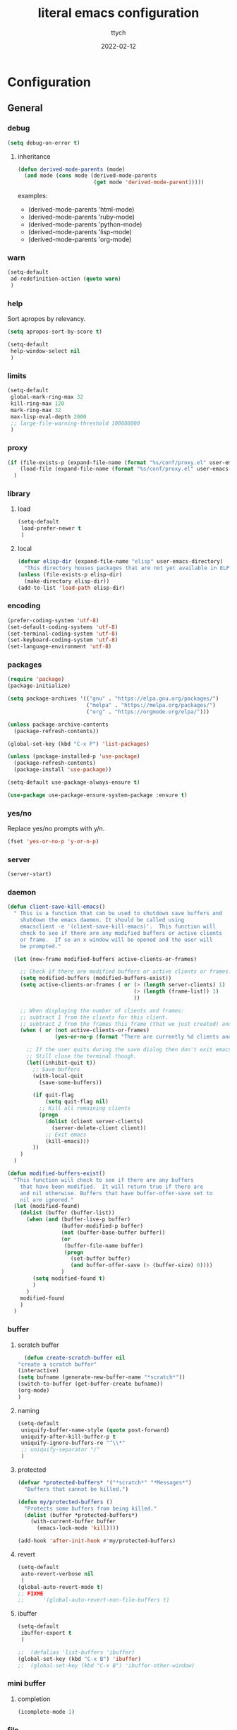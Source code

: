 #+TITLE: literal emacs configuration
#+AUTHOR: ttych
#+DATE: 2022-02-12
#+STARTUP: content

* Configuration
** General
*** debug
   #+begin_src emacs-lisp :tangle no
     (setq debug-on-error t)
   #+end_src
**** inheritance
    #+begin_src emacs-lisp :tangle no
      (defun derived-mode-parents (mode)
        (and mode (cons mode (derived-mode-parents
                              (get mode 'derived-mode-parent)))))
    #+end_src

    examples:
    - (derived-mode-parents 'html-mode)
    - (derived-mode-parents 'ruby-mode)
    - (derived-mode-parents 'python-mode)
    - (derived-mode-parents 'lisp-mode)
    - (derived-mode-parents 'org-mode)
*** warn
   #+BEGIN_SRC emacs-lisp :tangle yes
     (setq-default
      ad-redefinition-action (quote warn)
      )
   #+END_SRC
*** help
    Sort apropos by relevancy.
    #+BEGIN_SRC emacs-lisp :tangle no
      (setq apropos-sort-by-score t)
    #+END_SRC

   #+begin_SRC emacs-lisp :tangle no
     (setq-default
      help-window-select nil
      )
   #+END_SRC
*** limits
    #+BEGIN_SRC emacs-lisp :tangle yes
      (setq-default
       global-mark-ring-max 32
       kill-ring-max 120
       mark-ring-max 32
       max-lisp-eval-depth 2000
       ;; large-file-warning-threshold 100000000
       )
    #+END_SRC
*** proxy
   #+begin_src emacs-lisp :tangle yes
     (if (file-exists-p (expand-file-name (format "%s/conf/proxy.el" user-emacs-directory)))
         (load-file (expand-file-name (format "%s/conf/proxy.el" user-emacs-directory)))
       )
   #+end_src
*** library
**** load
   #+begin_src emacs-lisp :tangle yes
     (setq-default
      load-prefer-newer t
      )
   #+end_src
**** local
   #+BEGIN_SRC emacs-lisp :tangle yes
     (defvar elisp-dir (expand-file-name "elisp" user-emacs-directory)
       "This directory houses packages that are not yet available in ELPA (or MELPA).")
     (unless (file-exists-p elisp-dir)
       (make-directory elisp-dir))
     (add-to-list 'load-path elisp-dir)
   #+END_SRC
*** encoding
   #+begin_src emacs-lisp :tangle no
     (prefer-coding-system 'utf-8)
     (set-default-coding-systems 'utf-8)
     (set-terminal-coding-system 'utf-8)
     (set-keyboard-coding-system 'utf-8)
     (set-language-environment 'utf-8)
   #+end_src
*** packages
   #+BEGIN_SRC emacs-lisp :tangle yes
     (require 'package)
     (package-initialize)

     (setq package-archives '(("gnu" . "https://elpa.gnu.org/packages/")
                              ("melpa" . "https://melpa.org/packages/")
                              ("org" . "https://orgmode.org/elpa/")))

     (unless package-archive-contents
       (package-refresh-contents))

     (global-set-key (kbd "C-x P") 'list-packages)

     (unless (package-installed-p 'use-package)
       (package-refresh-contents)
       (package-install 'use-package))

     (setq-default use-package-always-ensure t)

     (use-package use-package-ensure-system-package :ensure t)
   #+END_SRC
*** yes/no
    Replace yes/no prompts with y/n.

    #+BEGIN_SRC emacs-lisp :tangle yes
      (fset 'yes-or-no-p 'y-or-n-p)
    #+END_SRC
*** server
   #+BEGIN_SRC emacs-lisp :tangle no
     (server-start)
   #+END_SRC
*** daemon
   #+BEGIN_SRC emacs-lisp :tangle yes
     (defun client-save-kill-emacs()
       " This is a function that can bu used to shutdown save buffers and
         shutdown the emacs daemon. It should be called using
         emacsclient -e '(client-save-kill-emacs)'.  This function will
         check to see if there are any modified buffers or active clients
         or frame.  If so an x window will be opened and the user will
         be prompted."

       (let (new-frame modified-buffers active-clients-or-frames)

         ;; Check if there are modified buffers or active clients or frames.
         (setq modified-buffers (modified-buffers-exist))
         (setq active-clients-or-frames ( or (> (length server-clients) 1)
                                             (> (length (frame-list)) 1)
                                             ))

         ;; When displaying the number of clients and frames:
         ;; subtract 1 from the clients for this client.
         ;; subtract 2 from the frames this frame (that we just created) and the default frame.
         (when ( or (not active-clients-or-frames)
                    (yes-or-no-p (format "There are currently %d clients and %d frames. Exit anyway?" (- (length server-clients) 1) (- (length (frame-list)) 2))))

           ;; If the user quits during the save dialog then don't exit emacs.
           ;; Still close the terminal though.
           (let((inhibit-quit t))
             ;; Save buffers
             (with-local-quit
               (save-some-buffers))

             (if quit-flag
                 (setq quit-flag nil)
               ;; Kill all remaining clients
               (progn
                 (dolist (client server-clients)
                   (server-delete-client client))
                 ;; Exit emacs
                 (kill-emacs)))
             ))
         )
       )

     (defun modified-buffers-exist()
       "This function will check to see if there are any buffers
         that have been modified.  It will return true if there are
         and nil otherwise. Buffers that have buffer-offer-save set to
         nil are ignored."
       (let (modified-found)
         (dolist (buffer (buffer-list))
           (when (and (buffer-live-p buffer)
                      (buffer-modified-p buffer)
                      (not (buffer-base-buffer buffer))
                      (or
                       (buffer-file-name buffer)
                       (progn
                         (set-buffer buffer)
                         (and buffer-offer-save (> (buffer-size) 0))))
                      )
             (setq modified-found t)
             )
           )
         modified-found
         )
       )
   #+END_SRC
*** buffer
**** scratch buffer
    #+BEGIN_SRC emacs-lisp :tangle yes
      (defun create-scratch-buffer nil
	"create a scratch buffer"
	(interactive)
	(setq bufname (generate-new-buffer-name "*scratch*"))
	(switch-to-buffer (get-buffer-create bufname))
	(org-mode)
	)
    #+END_SRC
**** naming
    #+BEGIN_SRC emacs-lisp :tangle yes
      (setq-default
       uniquify-buffer-name-style (quote post-forward)
       uniquify-after-kill-buffer-p t
       uniquify-ignore-buffers-re "^\\*"
       ;; uniquify-separator "/"
       )
    #+END_SRC
**** protected
    #+BEGIN_SRC emacs-lisp :tangle yes
      (defvar *protected-buffers* '("*scratch*" "*Messages*")
        "Buffers that cannot be killed.")

      (defun my/protected-buffers ()
        "Protects some buffers from being killed."
        (dolist (buffer *protected-buffers*)
          (with-current-buffer buffer
            (emacs-lock-mode 'kill))))

      (add-hook 'after-init-hook #'my/protected-buffers)
    #+END_SRC
**** revert
    #+BEGIN_SRC emacs-lisp :tangle yes
      (setq-default
       auto-revert-verbose nil
       )
      (global-auto-revert-mode t)
      ;; FIXME
      ;;  	  '(global-auto-revert-non-file-buffers t)
    #+END_SRC
**** ibuffer
    #+BEGIN_SRC emacs-lisp :tangle yes
      (setq-default
       ibuffer-expert t
       )

      ;;  (defalias 'list-buffers 'ibuffer)
      (global-set-key (kbd "C-x B") 'ibuffer)
      ;;  (global-set-key (kbd "C-x B") 'ibuffer-other-window)
    #+END_SRC    
*** mini buffer
**** completion
   #+BEGIN_SRC emacs-lisp :tangle yes
     (icomplete-mode 1)
   #+END_SRC
*** file
**** auto-save to save-dir
    #+BEGIN_SRC emacs-lisp :tangle yes
      (defvar save-dir (expand-file-name "save/" user-emacs-directory)
	"This folder stores all the automatically generated save/history-files.")
      (unless (file-exists-p save-dir)
	(make-directory save-dir))

      ;; Save all tempfiles in save-dir
      (setq-default
       auto-save-file-name-transforms `((".*" ,save-dir t))
       auto-save-list-file-prefix save-dir
       )
      ;; enable auto-save
      (setq-default
       auto-save-default t
       auto-save-interval 300
       auto-save-visited-mode nil
       )
    #+END_SRC
**** backup
    #+BEGIN_SRC emacs-lisp :tangle yes
      (setq-default
       make-backup-files t            ;; make backup files
       backup-directory-alist `((".*" . ,save-dir))
       backup-by-copying t
       version-control t              ;; make numbered backups
       kept-new-versions 10           ;; highest-numbered to keep
       kept-old-versions 2            ;; lowest-numbered to keep
       delete-old-versions t          ;; delete excess backup silently
       vc-make-backup-files t         ;; backup also version-controlled files
       )
    #+END_SRC
**** version-controlled
    #+BEGIN_SRC emacs-lisp :tangle yes
      (setq-default
       vc-follow-symlinks t
       )
    #+END_SRC
**** save-place
    #+BEGIN_SRC emacs-lisp :tangle yes
      (setq-default
       save-place-forget-unreadable-files nil
       save-place-file (expand-file-name "place" save-dir)
       )
      (save-place-mode 1)
    #+END_SRC
**** Bookmarks
    #+BEGIN_SRC emacs-lisp :tangle yes
      (setq bookmark-default-file (expand-file-name "bookmarks" save-dir)
            bookmark-save-flag 1)
    #+END_SRC
**** Recent Files
    #+BEGIN_SRC emacs-lisp :tangle yes
      (recentf-mode 1)
      (setq recentf-save-file (expand-file-name "recent-files" save-dir)
            recentf-max-menu-items 50
            recentf-max-saved-items 100
            ;; disable recentf-cleanup on Emacs start, because it can cause
            ;; problems with remote files
            recentf-auto-cleanup 'never
            )
      ;; update list periodically, every 5 minutes
      (run-at-time nil (* 5 60) 'recentf-save-list)
    #+END_SRC
*** history
   #+BEGIN_SRC emacs-lisp :tangle yes
     (setq-default
      history-delete-duplicates t
      history-length 1000
      savehist-additional-variables '(kill-ring search-ring regexp-search-ring)
      savehist-file (expand-file-name (format "%s/.history" user-emacs-directory))
      savehist-save-minibuffer-history 1
      savehist-autosave-interval (* 5 60)
      )
     (savehist-mode 1)
   #+END_SRC
*** display
**** Graphical geometry
    Geometry in graphical mode.

    #+BEGIN_SRC emacs-lisp :tangle yes
      (setq-default
       default-frame-alist (quote ((width . 80) (height . 45)))
       )
    #+END_SRC
**** split
    Tend to favor horizontal split.

    #+BEGIN_SRC emacs-lisp :tangle yes
      ;; (setq split-height-threshold 80)
      (setq split-width-threshold 140)
    #+END_SRC
**** Visual defaults
    Inhibit messages, ...

    #+BEGIN_SRC emacs-lisp :tangle yes
      (setq-default
       inhibit-startup-buffer-menu t
       inhibit-startup-echo-area-message ""
       inhibit-startup-screen t
       initial-frame-alist (quote ((top . 10) (left . 30) (width . 90) (height . 50)))
       initial-major-mode (quote org-mode)
       initial-scratch-message nil
       gnus-inhibit-startup-message t
       )
    #+END_SRC

    Remove tool-bar, scroll-bar, ...

    #+BEGIN_SRC emacs-lisp :tangle yes
      (setq-default
      ;; scroll-bar-mode nil
       scroll-conservatively 100000
       scroll-margin 0
       scroll-preserve-screen-position t
       menu-bar-mode nil
       tool-bar-mode nil
       )

       (menu-bar-mode -1)
       ;; (scroll-bar-mode -1)
       (tool-bar-mode -1)
       (tooltip-mode -1)
    #+END_SRC

    Edition information:

    #+BEGIN_SRC emacs-lisp :tangle yes
      (setq-default
       blink-cursor-mode t
       display-line-numbers-type (quote absolute)
       cursor-in-non-selected-windows nil
       global-font-lock-mode t
       transient-mark-mode t
       fill-column 80
       )

      (global-display-line-numbers-mode t)
      (global-hl-line-mode t)
      ;; (set-face-background hl-line-face "gray25")
    #+END_SRC
**** pagination
    Retaining 1 line of context on page move:
    #+BEGIN_SRC emacs-lisp :tangle yes
    (setq next-screen-context-lines 1)
    #+END_SRC
**** mode line
    #+BEGIN_SRC emacs-lisp :tangle yes
      (setq-default
       display-time-mode nil
       line-number-mode t
       column-number-mode t
       display-battery-mode nil
       size-indication-mode t
       )
    #+END_SRC
**** fonts
    Spending most of our time on GNU Emacs, it is important to use a font that
    will make our reading easier.

    Source Code Pro is one of the best monospaced font. Installed it with your
    system manager.

    #+BEGIN_SRC emacs-lisp :tangle no
      (set-face-attribute 'default nil :font "Source Code Pro Medium")
      (set-fontset-font t 'latin "Noto Sans")
    #+END_SRC
*** movement
    available movement
    - s-exp      C-M- + f/b
    - list       C-M- + u/d/n/p
    - paragraph  M-   + {/}
    - sentence   M-   + a/e
    - defun      C-M- + a/e
    - page       C-x  + [/]
    - scrolling  C-v / M-v / C-M-v / C-M-S-v
**** visual-line / logical-line
     global move by visual-line (t) or by logical-line (-1)
     #+BEGIN_SRC emacs-lisp :tangle yes
       (global-visual-line-mode -1)
     #+END_SRC

     truncate lines
     #+BEGIN_SRC emacs-lisp :tangle no
       (setq-default truncate-lines nil
             word-wrap nil)
     #+END_SRC
**** sentence
     nil means a single space ends a sentence.
     #+BEGIN_SRC emacs-lisp :tangle yes
     (setq-default sentence-end-double-space nil)
     #+END_SRC
*** editing
**** input characters
    Insert characters with C-q.
    [[http://www.unicode.org/charts/][Unicode charts]].

    #+BEGIN_SRC emacs-lisp :tangle yes
      (setq read-quoted-char-radix 16)
    #+END_SRC
**** M-x set-input-method
    For mathematics, use TeX as input-method.
    Use describe-input-method to see available chars.
**** tab vs. space
    #+BEGIN_SRC emacs-lisp :tangle yes
      (setq-default
       tab-width 4                    ;; tab width
       indent-tabs-mode nil           ;; indent use space only
       backward-delete-char-untabify-method nil  ;; delete 1 char
       tab-always-indent (quote complete)       ;; indent first, then completion
       )
    #+END_SRC
**** re-enable emacs disabled feature
    Some functionality are disabled by default. Since I used them, I
    disable the disabled.

    #+BEGIN_SRC emacs-lisp :tangle yes
      (put 'downcase-region 'disabled nil)
      (put 'upcase-region 'disabled nil)
    #+END_SRC
**** newline
    #+BEGIN_SRC emacs-lisp :tangle yes
      (setq-default
       delete-selection-mode t
       next-line-add-newlines nil
       require-final-newline t
       )
    #+END_SRC
**** empty line
    #+BEGIN_SRC emacs-lisp :tangle yes
    (setq-default
      indicate-empty-lines nil
       )
    #+END_SRC
**** whitespace
    It is often annoying to see unnecessary blank spaces at the end of a line or
    file. Let's get ride of them:

    #+BEGIN_SRC emacs-lisp :tangle yes
      (setq-default
       whitespace-line-column 80
       whitespace-style '(face tabs empty trailing lines-tail)
       show-trailing-whitespace t
       delete-trailing-lines t
       )
      ;; (dolist (hook '(prog-mode-hook text-mode-hook org-mode-hook))
      ;;  (add-hook hook #'whitespace-mode))
      (add-hook 'prog-mode-hook 'whitespace-mode)
      (add-hook 'text-mode-hook 'whitespace-mode)

      (delight 'whitespace-mode " ¬" 'whitespace)

       (add-hook 'before-save-hook 'my/delete-trailing-whitespace)
       (defun my/delete-trailing-whitespace ()
         (when (derived-mode-p 'prog-mode)
           (delete-trailing-whitespace)))
    #+END_SRC
**** completion
***** hippe-expand
     #+BEGIN_SRC emacs-lisp :tangle yes
       (setq hippie-expand-try-functions-list '(try-expand-dabbrev
                                                try-expand-dabbrev-all-buffers
                                                try-expand-dabbrev-from-kill
                                                try-complete-file-name-partially
                                                try-complete-file-name
                                                try-expand-all-abbrevs
                                                try-expand-list
                                                try-expand-line
                                                try-complete-lisp-symbol-partially
                                                try-complete-lisp-symbol))
       (global-set-key (kbd "M-/") #'hippie-expand)
     #+END_SRC
**** open-line
    #+BEGIN_SRC emacs-lisp :tangle yes
      (defun open-line-below ()
	(interactive)
	(end-of-line)
	(newline)
	(indent-for-tab-command))

      (defun open-line-above ()
	(interactive)
	(beginning-of-line)
	(newline)
	(forward-line -1)
	(indent-for-tab-command))
    #+END_SRC
**** region / selection
***** kill-region vs. kill-line
     I find it useful to delete a line and a region with only =C-w=.

     #+BEGIN_SRC emacs-lisp :tangle no
       (defadvice kill-region (before slick-cut activate compile)
         "When called interactively with no active region, kill a single line instead."
         (interactive
          (if mark-active (list (region-beginning) (region-end))
            (list (line-beginning-position)
                  (line-beginning-position 2)))))
     #+END_SRC
***** narrow / widen
     #+BEGIN_SRC emacs-lisp :tangle no
       (put 'narrow-to-region 'disabled nil)
     #+END_SRC
**** structure
***** paren
     #+BEGIN_SRC emacs-lisp :tangle yes
       (setq-default
        show-paren-delay 0
        )
       (show-paren-mode 1)
     #+END_SRC
**** auto
***** electric-pair-mode
    #+BEGIN_SRC emacs-lisp :tangle no
    (add-hook 'prog-mode-hook 'electric-pair-local-mode)
    #+END_SRC
**** spelling
***** abbrev
     According to a list of misspelled words, =abbrev= auto-correct these words on
     the fly.

     #+BEGIN_SRC emacs-lisp :tangle yes
       (setq-default
        abbrev-file-name (expand-file-name (format "%s/conf/abbrev_defs" user-emacs-directory))
        save-abbrevs 'silent
        abbrev-mode t
        )
       (if (file-exists-p abbrev-file-name)
           (quietly-read-abbrev-file))

       (global-set-key (kbd "C-x a TAB") 'expand-abbrev)
       (global-set-key (kbd "C-x a a")   'add-mode-abbrev)
       (global-set-key (kbd "C-x a e")   'edit-abbrevs)
       (global-set-key (kbd "C-x a k")   'kill-all-abbrevs)
       (global-set-key (kbd "C-x a l")   'list-abbrevs)
       (global-set-key (kbd "C-x a s")   'write-abbrev-file)

       ;; (dolist (hook '(erc-mode-hook
       ;;                 emacs-lisp-mode-hook
       ;;                 text-mode-hook))
       ;; (add-hook hook #'abbrev-mode))

       (delight 'abbrev-mode nil 'abbrev)
     #+END_SRC
***** dictionnary
     No one is immune to spelling mistakes. So I like to check the spelling of the
     document once it has been written. To do this, I use =hunspell=, the modern
     spell checker.

     *NOTE:* the reason I prefer =hunspell= to =aspell= is that according to the
     latest news, hunspell has made it possible to be more consistent on fly
     spells. However, most people still use =aspell= because it allows you to spot
     errors in camelCase, convenient for when you program. Personally, I just want to
     check the spelling in the comments and not in the whole document, so =hunspell= is
     perfect for me.

     To use =hunspell= and the desired dictionaries on GNU Emacs, you must first
     install them (e.g. =hunspell-en_US=, =hunspell-fr=) with the package manager of
     your operating system.

     #+BEGIN_SRC emacs-lisp :tangle yes
       (setq-default
        ispell-dictionary "en_US"
        ispell-dictionary-alist
        '(("en_US" "[[:alpha:]]" "[^[:alpha:]]" "[']" nil ("-d" "en_US") nil utf-8)
          ("fr_FR" "[[:alpha:]]" "[^[:alpha:]]" "[']" nil ("-d" "fr_FR") nil utf-8))
        ispell-current-dictionary ispell-dictionary
        ispell-really-hunspell t
        ispell-silently-savep t
        ;;ispell-program-name (executable-find "hunspell")
        ispell-extra-args '("--sug-mode=ultra")
        )

       (defun my/switch-language ()
         "Switches between the English and French language."
         (interactive)
         (let* ((current-dictionary ispell-current-dictionary)
                (new-dictionary (if (string= current-dictionary "fr_FR") "en_US" "fr_FR")))
           (ispell-change-dictionary new-dictionary)
           ;; (if (string= new-dictionary "fr_FR")
           ;;     (langtool-switch-default-language "fr")
           ;;   (langtool-switch-default-language "en"))

           ;; Clears all these old errors after switching to the new language
           (if (and (boundp 'flyspell-mode) flyspell-mode)
               (flyspell-mode 0)
             (flyspell-mode 1))
           (message "Dictionary switched from %s to %s" current-dictionary new-dictionary))
         )

       (global-set-key (kbd "M-] e s") 'ispell-buffer)
       (global-set-key (kbd "M-] e d") 'my/switch-language)

       ;; (defun dictionary-switch()
       ;;   (interactive)
       ;;   (let* ((dic ispell-current-dictionary)
       ;; 		 (change (if (string= dic "english") "fr_FR" "english")))
       ;; 	(ispell-change-dictionary change)
       ;; 	(message "Dictionary switched from %s to %s" dic change)
       ;; 	))
       ;; (global-set-key (kbd "M-] s d") 'dictionary-switch)
     #+END_SRC
***** flyspell
     For the other words that would not be in my list of abbreviations, =flyspell=
     enables spell checking on-the-fly in GNU Emacs.

     #+BEGIN_SRC emacs-lisp :tangle yes
       (setq-default
        flyspell-abbrev-p t
        flyspell-default-dictionary ispell-current-dictionary
        flyspell-issue-message-flag nil
        flyspell-issue-welcome-flag nil
        )

       ;; (dolist (hook '(text-mode-hook org-mode markdown-mode))
       ;;   (add-hook hook (lambda () (flyspell-mode 1))))
       ;; (dolist (hook '(change-log-mode-hook log-edit-mode-hook))
       ;;   (add-hook hook (lambda () (flyspell-mode -1))))

       ;; (dolist (hook '(prog-mode-hook))
       ;;   (add-hook hook (lambda () (flyspell-prog-mode 1))))
       ;; (dolist (hook '(enh-ruby-mode))
       ;;   (add-hook hook (lambda () (flyspell-prog-mode -1))))

       (add-hook 'text-mode-hook 'flyspell-mode)
       (add-hook 'prog-mode-hook 'flyspell-prog-mode)

       ;; (delight 'flyspell-mode " ϝ" 'flyspell)
       (delight 'flyspell-mode nil 'flyspell)
     #+END_SRC
*** indentation
    #+BEGIN_SRC emacs-lisp :tangle yes
      ;; 2 SPACES - INDENTED - MODES
      (defvar 2-spaces-indented-modes
        '(ruby-mode
          html-mode
          yaml-mode
          ))
      (dolist (mode 2-spaces-indented-modes)
        (add-hook (intern (format "%s-hook" mode))
                  (lambda ()
                    (setq indent-tabs-mode nil
                          tab-width 2
                          )
                    )))

      ;; 4 SPACES - INDENTED - MODES
      (defvar 4-spaces-indented-modes
        '(python-mode
          groovy-mode
          markdown-mode
          ))
      (dolist (mode 4-spaces-indented-modes)
        (add-hook (intern (format "%s-hook" mode))
                  (lambda ()
                    (setq indent-tabs-mode nil
                          tab-width 4
                          )
                    )))

      ;; TAB 4 - INDENTED - MODES
      (defvar tab-indented-modes
        '(makefile-mode
          ))
      (dolist (mode tab-indented-modes)
        (add-hook (intern (format "%s-hook" mode))
                  (lambda ()
                    (setq indent-tabs-mode t
                          tab-width 4
                          )
                    )))
    #+END_SRC
*** dired
   For those who didn't know, GNU Emacs is also a file explorer.

   #+BEGIN_SRC emacs-lisp :tangle yes
     (setq-default
      dired-auto-revert-buffer (quote dired-directory-changed-p)
      ;; dired-auto-revert-buffer t
      dired-dwim-target t
      dired-hide-details-hide-symlink-targets nil
      dired-listing-switches "-alh"
      dired-ls-F-marks-symlinks nil
      dired-recursive-copies 'always
      dired-recursive-deletes 'always
      )

     (require 'dired-x)

     ;; (use-package dired-narrow
     ;;   :bind (("C-c C-n" . dired-narrow)
     ;;          ("C-c C-f" . dired-narrow-fuzzy)
     ;;          ("C-c C-r" . dired-narrow-regexp)))

     ;; (use-package dired-subtree
     ;;   :bind (:map dired-mode-map
     ;;               ("<backtab>" . dired-subtree-cycle)
     ;;               ("<tab>" . dired-subtree-toggle)))
   #+END_SRC
*** midnight
   #+BEGIN_SRC emacs-lisp :tangle yes
     (require 'midnight)
     (setq midnight-period 21600) ;; (eq (* 6 60 60) "6 hours")

     (setq-default
      clean-buffer-list-delay-general 2
      clean-buffer-list-delay-special (* 24 3600)
      clean-buffer-list-kill-buffer-names (nconc clean-buffer-list-kill-buffer-names
						 '("*buffer-selection*"
						   "*Finder*"
						   "*Finder Category*"
						   "*Finder-package*"
						   "*RE-Builder*"
						   "*vc-change-log*"))
      clean-buffer-list-kill-regexps (nconc clean-buffer-list-kill-regexps
					    '("\\`\\*Customize .*\\*\\'"
					      "\\`\\*\\(Wo\\)?Man .*\\*\\'"))
      clean-buffer-list-kill-never-buffer-names (nconc clean-buffer-list-kill-never-buffer-names
						       '("*eshell*"
							 "*ielm*"
							 "*mail*"
							 "*w3m*"
							 "*w3m-cache*"))
      clean-buffer-list-kill-never-regexps (nconc clean-buffer-list-kill-never-regexps
						  '("\\`\\*tramp/.*\\*\\`"
						    "\\`\\*ftp .*\\*\\`"))
      )
   #+END_SRC       
*** completion
***** ido (d) FIXME
     #+BEGIN_SRC emacs-lisp :tangle no
       (setq ido-everywhere t
             ido-create-new-buffer 'always
             ido-enable-flex-matching t
             ido-max-window-height 1
             ido-use-faces t
             )
       (ido-mode 1)
     #+END_SRC
*** commands
**** macros
    #+BEGIN_SRC emacs-lisp :tangle yes
      (defvar macros_el
        (expand-file-name "macros" elisp-dir))
      (if (file-exists-p macros_el)
          (load-file macros_el))
    #+END_SRC
**** bindings
     https://www.masteringemacs.org/article/mastering-key-bindings-emacs

    #+BEGIN_SRC emacs-lisp :tangle yes
      (global-set-key (kbd "<f5>") 'revert-buffer)
      (global-set-key (kbd "<f6>") 'shell)
      (global-set-key (kbd "ESC <f6>") 'term)
      (global-set-key (kbd "<f8>") 'magit)
      (global-set-key (kbd "ESC <f8>") 'magit-file-dispatch)
      (global-set-key (kbd "<f9>") 'recentf-open-files)
      ;; kill-word
      (global-set-key (kbd "M-<deletechar>") 'kill-word)
      ;; Search <M-s>
      (global-set-key (kbd "M-s r") 'query-replace-regexp)
      (global-set-key (kbd "M-s M-%") 'query-replace-regexp)
      (global-set-key (kbd "M-s O") 'multi-occur)
      (global-set-key (kbd "M-s g") 'rgrep)
      (global-set-key (kbd "M-s f f") 'find-dired)
      (global-set-key (kbd "M-s f n") 'find-name-dired)
      (global-set-key (kbd "M-s f r") 'find-lisp-find-dired)
      ;; window
      ;; (global-set-key (kbd "M-o") 'other-window)
      ;; windmove
      ;; (windmove-default-keybindings)
      (global-set-key (kbd "C-<up>") 'windmove-up)
      (global-set-key (kbd "M-[ 1 ; 5 a") 'windmove-up)
      (global-set-key (kbd "C-<down>") 'windmove-down)
      (global-set-key (kbd "M-[ 1 ; 5 b") 'windmove-down)
      (global-set-key (kbd "C-<left>") 'windmove-left)
      (global-set-key (kbd "M-[ 1 ; 5 d") 'windmove-left)
      (global-set-key (kbd "C-<right>") 'windmove-right)
      (global-set-key (kbd "M-[ 1 ; 5 c") 'windmove-right)
      ;; window
      (global-set-key (kbd "C-x 9") 'delete-windows-on)
      (global-set-key (kbd "C-x C-^") 'shrink-window)
      ;; kmacro
      (global-set-key (kbd "C-x C-k i") 'insert-kbd-macro)
      ;; comment
      (global-set-key (kbd "M-;") 'comment-line)
      (global-set-key (kbd "M-#") 'comment-line)
      ;; (global-set-key (kbd "M-#") 'my-comment-dwim)

      ;; myMenu
      (global-set-key (kbd "M-] b s") 'scratch)
      (global-set-key (kbd "M-] b S") 'create-scratch-buffer)
      (global-set-key (kbd "M-] e t") 'toggle-truncate-lines)
      (global-set-key (kbd "M-] f b") 'bookmark-jump)
      (global-set-key (kbd "M-] f l") 'bookmark-bmenu-list)
      (global-set-key (kbd "M-] f m") 'bookmark-set)
      (global-set-key (kbd "M-] f r") 'recentf-open-files)

      (global-set-key (kbd "M-] m f") 'auto-fill-mode)
      (global-set-key (kbd "M-] m l") 'display-line-numbers-mode)
      (global-set-key (kbd "M-] m w") 'whitespace-mode)
      (global-set-key (kbd "M-] m S") 'auto-save-mode)

      (global-set-key (kbd "M-] \\") 'align-regexp)

      (global-set-key (kbd "M-] <deletechar>")
              (lambda ()
            (interactive)
            (join-line -1)))
      (global-set-key (kbd "M-] M-o") 'open-line-below)
      (global-set-key (kbd "M-] M-O") 'open-line-above)

      ;; (define-key key-translation-map (kbd "M-]") (kbd "M-_"))
    #+END_SRC
*** local environment
    #+BEGIN_SRC emacs-lisp :tangle yes
      (defun load-directory (dir)
        (let ((load-it
               (lambda (f)
                 (load-file (concat (file-name-as-directory dir) f)))
               ))
          (mapc load-it (directory-files dir nil "\\.el$"))))
      (defvar conf-dir (expand-file-name "conf/" user-emacs-directory)
        "conf-dir for emacs configuration directory")
      (load-directory conf-dir)

      (defvar users-settings-dir (expand-file-name "users/" conf-dir)
        "This folder stores user specific setting.")
      (defvar user-settings-file
        (expand-file-name (concat user-login-name ".el")
                          users-settings-dir))
      (if (file-exists-p user-settings-file)
          (load user-settings-file))
    #+END_SRC
*** web utils
    #+BEGIN_SRC emacs-lisp :tangle yes
      (setq-default
       browse-url-browser-function 'browse-url-xdg-open
       request-storage-directory (expand-file-name (format "%s/request/" save-dir))
       url-cookie-file (expand-file-name (format "%s/url/cookies/" save-dir))
       )
    #+END_SRC
*** calendar
    Remembering all the dates is not obvious, especially since some varies every
    year. In order to remember each important date, I recorded the list of important
    dates according to my country, France. It is very likely that some dates are
    different in your country, therefore, adapt the configuration below accordingly.

    #+BEGIN_SRC emacs-lisp :tangle yes
      (setq-default
       calendar-week-start-day 1
       calendar-mark-holidays-flag t
       )
      (setq-default
       holiday-bahai-holidays nil
       holiday-hebrew-holidays nil
       holiday-islamic-holidays nil
       holiday-oriental-holidays nil

       holiday-christian-holidays
       '((holiday-fixed 1 6 "Epiphany")
         (holiday-fixed 2 2 "Candlemas")
         (holiday-easter-etc -47 "Mardi Gras")
         (holiday-easter-etc 0 "Easter Day")
         (holiday-easter-etc 1 "Easter Monday")
         (holiday-easter-etc 39 "Ascension")
         (holiday-easter-etc 49 "Pentecost")
         (holiday-fixed 8 15 "Assumption")
         (holiday-fixed 11 1 "All Saints' Day")
         (holiday-fixed 11 2 "Day of the Dead")
         (holiday-fixed 12 6 "Saint Nicholas Day")
         (holiday-fixed 12 25 "Christmas"))
       holiday-general-holidays
       '((holiday-fixed 1 1 "New Year's Day")
         (holiday-fixed 2 14 "Valentine's Day")
         (holiday-fixed 3 8 "International Women's Day")
         (holiday-fixed 10 31 "Halloween")
         (holiday-fixed 11 11 "Armistice of 1918"))
       holiday-local-holidays
       '((holiday-fixed 5 1 "Labor Day")
         (holiday-float 3 0 0 "Grandmothers' Day")
         (holiday-float 5 0 2 "Mother's Day")
         (holiday-float 6 0 3 "Father's Day"))
       )
    #+END_SRC
** minor - extra
*** delight
    #+BEGIN_SRC emacs-lisp :tangle yes
      (use-package delight :ensure t)
    #+END_SRC
*** try (d)
    #+BEGIN_SRC emacs-lisp :tangle no
      (use-package try
        :ensure t
        :defer 5
        )
    #+END_SRC
*** which-key
    It's difficult to remember all the keyboard shortcuts. The =which-key= package
    helps to solve this.

    I used =guide-key= in my past days, but =which-key= is a good replacement.

    #+BEGIN_SRC emacs-lisp :tangle yes
      (use-package which-key
        :ensure t
        :defer 0.2
        :delight
        :config
        (setq which-key-idle-delay 0.5
              which-key-popup-type 'minibuffer
              )
        (which-key-mode 1)
        ;; (which-key-setup-minibuffer)
        )
    #+END_SRC
*** highlight-todo
    #+BEGIN_SRC emacs-lisp :tangle yes
      (use-package hl-todo
        :ensure t
        :bind (("M-g T" . hl-todo-previous)
               ("M-g t" . hl-todo-next)
               ("M-g M-t" . hl-todo-occur))
        :init
        (global-hl-todo-mode)
        :config
        (setq hl-todo-keyword-faces
              '(
                ("BUG"     . "#FF0000")
                ("TODO"    . "#FFD700")
                ("FIXME"   . "#F2AF00")  ;; #FF4500
                ("REFACTO" . "#0000FF")
                ("DELETE"  . "#A020F0")
                ("REMOVE"  . "#A020F0")
                ))
        ;; (add-hook 'prog-mode-hook #'hl-todo-mode 1)
        ;; (add-hook 'text-mode-hook #'hl-todo-mode 1)
        )
    #+END_SRC
*** expand-region
     Increase region by semantic units. It tries to be smart about it and adapt to
     the structure of the current major mode.

     #+BEGIN_SRC emacs-lisp :tangle yes
       (use-package expand-region
         :ensure t
         :bind (("M-_" . er/contract-region)
                ("M-+" . er/expand-region))
         )
     #+END_SRC
*** yasnippet
    #+BEGIN_QUOTE
    YASnippet is a template system for Emacs. It allows you to type an abbreviation
    and automatically expand it into function templates.

    [[https://github.com/joaotavora/yasnippet][João Távora]]
    #+END_QUOTE

    #+BEGIN_SRC emacs-lisp :tangle yes
      (use-package yasnippet
        :ensure t
        :delight yas-minor-mode " ϔ"
        :bind (("M-] y n" . yas-new-snippet)
               ("M-] y i" . yas-insert-snippet)
               ("M-] y v" . yas-visit-snippet-file))
        :init
        (yas-global-mode 1)
        )

      (use-package yasnippet-snippets
        :ensure t
        :after yasnippet
        :config
        (yasnippet-snippets-initialize)
        )
    #+END_SRC
*** rainbow-mode
     Colorize colors as text with their value.

     #+BEGIN_SRC emacs-lisp :tangle yes
       (use-package rainbow-mode
         :ensure t
         :delight
         :config
         (add-hook 'prog-mode-hook 'rainbow-mode)
         (add-hook 'text-mode-hook 'rainbow-mode)
         )
     #+END_SRC
*** ace-window
    #+BEGIN_SRC emacs-lisp :tangle no
      (use-package ace-window
        :ensure t
        :bind ([remap other-window] . ace-window)
        :config
        (setq aw-ignore-current t
              aw-scope 'frame)
        )
    #+END_SRC
*** htmlize
    Save buffer in html format.

    #+BEGIN_SRC emacs-lisp :tangle yes
      (use-package htmlize
        :ensure t
        )
    #+END_SRC
*** comment-dwim-2 (d)
    #+BEGIN_SRC emacs-lisp :tangle no
      (use-package comment-dwim-2
        :ensure t
        :bind (("M-#" . comment-dwim-2)
               )
        )
    #+END_SRC
*** multiple-cursors (d)
    #+BEGIN_SRC emacs-lisp :tangle no
      (use-package multiple-cursors
        :ensure t
        :bind (
               ("M-] c e" . mc/edit-lines)
               ("M-] c n" . mc/mark-next-like-this)
               ("M-] c p" . mc/mark-previous-like-this)
               ("M-] c w" . mc/mark-next-like-this-word)
               ("M-] c W" . mc/mark-previous-like-this-word)
               ("M-] c s" . mc/mark-next-like-this-symbol)
               ("M-] c S" . mc/mark-previous-like-this-symbol)
               ("M-] c c" . mc/mark-all-dwim)
               ("M-] c a" . mc/mark-all-like-this)
               ("M-] c r" . mc/mark-all-in-region)
               ("M-] c +" . mc/mark-more-like-this-extended)
               )
        )
    #+END_SRC
*** grep-a-lot (d)
     Allow multiple grep buffers.

     #+BEGIN_SRC emacs-lisp :tangle no
       (use-package grep-a-lot
         :ensure t
         :config
         ;; (grep-a-lot-setup-keys)
         )
     #+END_SRC
*** find-file-in-project (d)
     From https://github.com/redguardtoo/find-file-in-project.

     #+BEGIN_SRC emacs-lisp :tangle no
      (use-package find-file-in-project
        :ensure t
        )
     #+END_SRC

*** beacon (d)
    #+BEGIN_SRC emacs-lisp :tangle no
      (use-package beacon
	:ensure t
	:config
	(beacon-mode 1)
	)
    #+END_SRC
*** zoom-window (d)
    #+BEGIN_SRC emacs-lisp :tangle no
      (use-package zoom-window
        :ensure t
        :bind (
               ("M-] z" . zoom-window-zoom)
               ("M-] M-z" . zoom-window-zoom)
               )
        :config
        (custom-set-variables
         '(zoom-window-mode-line-color "DarkGreen"))  ;; Darkblue
        )
    #+END_SRC
*** all-the-icons (d)
    To integrate icons with =doom-modeline=, =switch-to-buffer=, =counsel-find-file=
    and many other functions; [[https://github.com/domtronn/all-the-icons.el/][all-the-icons]] is just the best package that you can
    find.

    *NOTE:* if it's the first time that you install the package, you must run
    =M-x all-the-icons-install-fonts=.

    #+BEGIN_SRC emacs-lisp :tangle no
      (use-package all-the-icons
        :if (display-graphic-p)
        :config (unless (find-font (font-spec :name "all-the-icons"))
                  (all-the-icons-install-fonts t)))
    #+END_SRC
*** smex (d)
     #+BEGIN_SRC emacs-lisp :tangle no
       (use-package smex
         :ensure t
         :init (smex-initialize)
         :bind (
                ("M-x" . smex)
                )
         )
     #+END_SRC
*** helm (d)
     #+BEGIN_SRC emacs-lisp :tangle no
       (use-package helm
         :ensure t
         :init
         (require 'helm-config)
         (setq helm-split-window-in-side-p t
               helm-move-to-line-cycle-in-source t)
         :config
         (helm-mode 1) ;; Most of Emacs prompts become helm-enabled
         (helm-autoresize-mode 1) ;; Helm resizes according to the number of candidates
         ;; (define-key evil-ex-map "b" 'helm-buffers-list) ;; List buffers ( Vim way )
         ;; (global-set-key (kbd "C-x b") 'helm-buffers-list) ;; List buffers ( Emacs way )
         ;; (global-set-key (kbd "C-x r b") 'helm-bookmarks) ;; Bookmarks menu
         ;; (global-set-key (kbd "C-x C-f") 'helm-find-files) ;; Finding files with Helm
         ;; (global-set-key (kbd "M-] M-c") 'helm-calcul-expression) ;; Use Helm for calculations
         ;; (global-set-key (kbd "C-s") 'helm-occur)  ;; Replaces the default isearch keybinding
         ;; (global-set-key (kbd "C-h a") 'helm-apropos)  ;; Helmized apropos interface
         ;; (global-set-key (kbd "M-x") 'helm-M-x)  ;; Improved M-x menu
         ;; (global-set-key (kbd "M-y") 'helm-show-kill-ring)  ;; Show kill ring, pick something to paste
         :bind (
                ("C-x b" . helm-buffers-list)
                ("C-x r b" . helm-bookmarks)
                ("C-x C-f" . helm-find-files)
                ("M-] M-c" . helm-calcul-expression)
                ("C-s"   . helm-occur)
                ("C-h a" . helm-apropos)
                ("M-x" . helm-M-x)
                ("M-y" . helm-show-kill-ring)
                )
         )
     #+END_SRC
*** hungry-delete (d)
     Deleting a whitespace character will delete all whitespace until the next
     non-whitespace character.

     [[https://github.com/nflath/hungry-delete][Nathaniel Flath]]

     #+BEGIN_SRC emacs-lisp :tangle no
       (use-package hungry-delete
         :defer 0.7
         :delight
         :config (global-hungry-delete-mode))
     #+END_SRC

*** company (d)
     =company= provides auto-completion at point and displays a small pop-in
     containing the candidates.

     #+BEGIN_QUOTE
     Company is a text completion framework for Emacs. The name stands for "complete
     anything". It uses pluggable back-ends and front-ends to retrieve and display
     completion candidates.

     [[http://company-mode.github.io/][Dmitry Gutov]]
     #+END_QUOTE

     #+BEGIN_SRC emacs-lisp :tangle no
       (use-package company
         :defer 0.5
         :delight
         :custom
         (company-begin-commands '(self-insert-command))
         (company-idle-delay 0.3)
         (company-minimum-prefix-length 2)
         (company-show-numbers t)
         (company-tooltip-align-annotations 't)
         (global-company-mode t)
         )
     #+END_SRC

     I use =company= with =company-box= that allows a company front-end with icons.

     #+BEGIN_SRC emacs-lisp :tangle no
       (use-package company-box
         :after company
         :delight
         :hook (company-mode . company-box-mode))
     #+END_SRC
*** iedit (d)
    #+BEGIN_SRC emacs-lisp :tangle no
      (use-package iedit
        :ensure t
        :bind (("M-I" . iedit-mode))
         )
    #+END_SRC
*** ace-jump-mode
     #+BEGIN_SRC emacs-lisp :tangle no
       (use-package ace-jump-mode
         :ensure t
         :bind (
                ("M-s j" . ace-jump-mode)
                ("M-s k" . ace-jump-char-mode)
                ("M-s l" . ace-jump-line-mode)
                ("M-s M-j" . ace-jump-mode)
                ("M-s M-k" . ace-jump-char-mode)
                ("M-s M-l" . ace-jump-line-mode)
                )
         )
     #+END_SRC
*** anzu
     #+BEGIN_SRC emacs-lisp :tangle no
       (use-package anzu
         :ensure t
         :delight
         :bind (("M-%" . anzu-query-replace)
                ("C-M-%" . anzu-query-replace-regexp))
         :config
         (global-anzu-mode 1)
         )
     #+END_SRC
*** avy
     #+BEGIN_SRC emacs-lisp :tangle no
       (use-package avy
         :ensure t
         :bind (("M-g j" . avy-goto-char)
                ("M-g M-j" . avy-goto-char-timer)
                ("M-g k" . avy-goto-word-1)
                ("M-g l" . avy-goto-line))
         )
     #+END_SRC
*** highlight-indent-guides (d)
     Highlight the indentation is a feature that visually pleases me. Indeed, without
     having to count the spaces, I can see that the code is well indented.

     #+BEGIN_SRC emacs-lisp :tangle no
       (use-package highlight-indent-guides
         :defer 0.3
         :delight
         :hook
         (prog-mode . highlight-indent-guides-mode)
         :custom
         (highlight-indent-guides-method 'character)
         )
     #+END_SRC

*** ivy (d)
    #+BEGIN_SRC emacs-lisp :tangle no
      (use-package ivy-yasnippet
        :ensure t
        :after yasnippet
        )

       (use-package flyspell-correct-ivy
         :ensure t
         :after (flyspell ivy)
         :init
         (setq flyspell-correct-interface #'flyspell-correct-ivy)
         )
    #+END_SRC
** major - base
*** Makefile
    #+BEGIN_SRC emacs-lisp :tangle yes
      (add-hook
       'makefile-mode-hook
       (lambda()
         (setq indent-tabs-mode t
               tab-width 4)
         )
       )
    #+END_SRC
*** Shell
    Define emacs shell program from environment.

   #+BEGIN_SRC emacs-lisp :tangle yes
     (defvar emacs-shell-program (getenv "ESHELL"))
     (if (string-equal emacs-shell-program "")
         (setq emacs-shell-program "/bin/bash"))
   #+END_SRC

    The snippet below ensures that the execution right is automatically granted to
    save a shell script file that begins with a =#!= shebang:

    #+BEGIN_SRC emacs-lisp :tangle yes
      (defun shell-hook-common()
        (setq-local show-trailing-whitespace nil)
        (hl-line-mode nil)
        (display-line-numbers-mode -1)
        (linum-mode -1)
        )

      (add-hook 'term-mode-hook 'shell-hook-common)
      (add-hook 'eshell-mode-hook 'shell-hook-common)
      (add-hook 'shell-mode-hook 'shell-hook-common)

      (add-to-list 'auto-mode-alist '("\\.shl\\'" . shell-script-mode))

      (add-hook 'comint-output-filter-functions
                'comint-watch-for-password-prompt)

      (add-hook 'after-save-hook
                'executable-make-buffer-file-executable-if-script-p)
    #+END_SRC
**** multi-term (d)
    #+BEGIN_SRC emacs-lisp :tangle no
      (use-package
        :ensure t
        :config
        (setq multi-term-program (format "%s -l" emacs-shell-program))
        )
    #+END_SRC
*** XML
    Associate wsdl and xsd extension with xml-mode (append at the end of the list).

    #+BEGIN_SRC emacs-lisp :tangle yes
      (setq auto-mode-alist
            (append auto-mode-alist
                    '(("\\.wsdl\\'" . xml-mode)
                      ("\\.xsd\\'"  . xml-mode)))
            )
    #+END_SRC
** major - extra
*** adoc
    #+BEGIN_SRC emacs-lisp :tangle yes
      (use-package adoc-mode
        :ensure t
        :mode "\\.adoc\\'"
        )
    #+END_SRC

*** CSS
    #+BEGIN_SRC emacs-lisp :tangle yes
      (use-package css-mode
        :custom (css-indent-offset 2)
        :mode "\\.css\\'"
        )

      (use-package less-css-mode
        :mode "\\.less\\'")

      (use-package scss-mode
        :mode "\\.scss\\'")
    #+END_SRC
*** CSV
    #+BEGIN_SRC emacs-lisp :tangle yes
      (use-package csv-mode :ensure t)
    #+END_SRC
*** cucumber
    #+BEGIN_SRC emacs-lisp :tangle yes
      (use-package feature-mode
        :ensure t
        :mode "\\.feature$"
        )
    #+END_SRC
*** docbook (d)
    #+BEGIN_SRC emacs-lisp :tangle no
      (use-package docbook
        :ensure t
        )
    #+END_SRC
*** dockerfile
    #+BEGIN_SRC emacs-lisp :tangle yes
      (use-package dockerfile-mode
        :delight "Dck"
        :mode "Dockerfile\\'")
    #+END_SRC
*** elisp
**** cask (d)
    #+BEGIN_SRC emacs-lisp :tangle no
      (use-package cask-mode
        :ensure t
        :defer t
        )
    #+END_SRC
*** groovy (d)
    #+BEGIN_SRC emacs-lisp :tangle no
      (use-package groovy-mode
        :ensure t
        :mode "Jenkinsfile\\'"
        )
    #+END_SRC
*** html
**** emmet
     Let's configure =emmet-mode=, to produce HTML from CSS-like selector:

     #+BEGIN_SRC emacs-lisp :tangle yes
       (use-package emmet-mode
         :ensure t
         :defer t
         :delight
         :hook (css-mode sgml-mode web-mode)
         ;; :config
         ;; (add-hook 'sgml-mode-hook #'emmet-mode) ;; on any markup modes
         ;; (add-hook 'css-mode-hook  #'emmet-mode) ;; css abbreviation
         )
       ;; (use-package ac-emmet
       ;;   :ensure t
       ;;   :config
       ;;   (add-hook 'sgml-mode-hook 'ac-emmet-html-setup)
       ;;   (add-hook 'css-mode-hook 'ac-emmet-css-setup)
       ;;   )
     #+END_SRC
*** INI
    #+BEGIN_SRC emacs-lisp :tangle yes
      (use-package ini-mode
        :ensure t
        :mode ("\\.ini\\'"))
    #+END_SRC
*** LateX
    #+BEGIN_SRC emacs-lisp :tangle yes
      (use-package tex
        :ensure auctex
        :defer t
        :config
        (setq TeX-auto-save t
              reftex-plug-into-AUCTeX t
              )
        )
    #+END_SRC
*** Markdown
    #+BEGIN_SRC emacs-lisp :tangle yes
      (use-package markdown-mode
        :ensure t
        :delight "Md"
        :commands (markdown-mode gfm-mode)
        :mode (("README\\.md\\'" . gfm-mode)
               ("\\.m[k]d\\'" . markdown-mode)
               ("\\.markdown\\'" . markdown-mode))
        ;; :init (setq markdown-command "pandoc")
        :custom (markdown-command "pandoc")
        ;; :config
        ;; (setq markdown-fontify-code-blocks-natively t)
        )
    #+END_SRC
*** Puppet
    #+BEGIN_SRC emacs-lisp :tangle yes
      (use-package puppet-mode
        :ensure t
        )
    #+END_SRC
*** terraform
    #+BEGIN_SRC emacs-lisp :tangle yes
      (use-package terraform-mode
        :ensure t
        :config
        (custom-set-variables
         '(terraform-indent-level 2))
        )
    #+END_SRC
*** YAML
    #+BEGIN_SRC emacs-lisp :tangle yes
      (use-package yaml-mode
        :ensure t
        )
    #+END_SRC
** org
   #+BEGIN_QUOTE
   Org mode is for keeping notes, maintaining TODO lists, planning projects, and
   authoring documents with a fast and effective plain-text system.

   [[http://orgmode.org/][Carsten Dominik]]
   #+END_QUOTE

   #+BEGIN_SRC emacs-lisp :tangle yes
  (setq-default
   org-confirm-babel-evaluate nil
   ;; org-startup-indented t
   ;; org-startup-with-inline-images t
   )

  (org-babel-do-load-languages
   'org-babel-load-languages
   '(
     (emacs-lisp . t)
     (python . t)
     (ruby . t)
     )
   )

  ;; adding special markers ‘!’ (for a timestamp) and ‘@’ (for a note) in parentheses after each keyword
  (setq org-todo-keywords
        '((sequence "TODO(t)" "|" "DONE(d!)")
          (sequence "BACKLOG(b!)" "READY(r!)" "WIP(w!)" "BLOCKED(B@)" "|" "DONE(d!)" "CANCELLED(c@)"))
        )
  ;; (setq org-log-done 'time)
  ;; (setq org-log-done 'note)

  ;; (setq org-agenda-custom-commands
  ;;    '(("h" "Daily habits"
  ;;       ((agenda ""))
  ;;       ((org-agenda-show-log t)
  ;;        (org-agenda-ndays 7)
  ;;        (org-agenda-log-mode-items '(state))
  ;;        (org-agenda-skip-function '(org-agenda-skip-entry-if 'notregexp ":DAILY:"))))))

  (global-set-key (kbd "M-] o l") 'org-store-link)
  (global-set-key (kbd "M-] o a") 'org-agenda)
  (global-set-key (kbd "M-] o c") 'org-capture)
   #+END_SRC
*** export
    #+BEGIN_SRC emacs-lisp :tangle yes
      (setq
       org-export-backends
       (quote
        (ascii beamer html icalendar latex man md odt org texinfo))
       )
    #+END_SRC
*** org-bullets
    #+BEGIN_SRC emacs-lisp :tangle yes
      (use-package org-bullets
	:ensure t
	:config
	(add-hook 'org-mode-hook (lambda () (org-bullets-mode 1)))
	)
    #+END_SRC
*** org-superstar
    #+BEGIN_SRC emacs-lisp :tangle no
      (use-package org-superstar
	:ensure t
	:config
	(add-hook 'org-mode-hook (lambda () (org-superstar-mode 1)))
	)
    #+END_SRC
** utilities
*** git
    #+BEGIN_SRC emacs-lisp :tangle yes
      (use-package magit
        :ensure t
        :bind (("M-] g s" . magit-status)
               ("M-] g f" . magit-file-dispatch))
        )
      (use-package git-timemachine
        :ensure t
        :bind (("M-] g t" . git-timemachine))
        )
    #+END_SRC
*** ag - The Silver Searcher (d)
    #+BEGIN_SRC emacs-lisp :tangle no
      (use-package ag
	:ensure t
	:bind (("M-s a a" . ag)
	       ("M-s a f" . ag-files)
	       ("M-s a r" . ag-regexp)
	       ("M-s a p" . ag-project)
	       ("M-s a F" . ag-project-files)
	       ("M-s a R" . ag-project-regexp))
	:config
	(setq ag-highlight-search t)
	(setq ag-reuse-window 't)
	)
    #+END_SRC
** Themes
*** railscasts-reloaded
    #+BEGIN_SRC emacs-lisp :tangle yes
      (use-package railscasts-reloaded-theme
        :ensure t
        :init
        (load-theme 'railscasts-reloaded t)
        )
    #+END_SRC
*** zenburn

    #+BEGIN_SRC emacs-lisp :tangle no
      (use-package zenburn-theme
	:ensure t
	:config
	(load-theme 'zenburn t)
	)
    #+END_SRC

*** dracula

    #+BEGIN_SRC emacs-lisp :tangle no
      (use-package dracula-theme
	:config
	(load-theme 'dracula)
	:ensure t
	)
    #+END_SRC

*** doom & modeline

    #+BEGIN_SRC emacs-lisp :tangle no
      (use-package doom-themes
	:config (load-theme 'doom-nord t))

      (use-package doom-modeline
	:defer 0.1
	:config (doom-modeline-mode))
    #+END_SRC

* documentation
** Help
*** Info
    M-x info or press C-h i

    | Key     | Purpose                                   |
    |---------+-------------------------------------------|
    | [ and ] | Previous / next node                      |
    | l and r | Go back / forward in history              |
    | n and p | Previous / next sibling node              |
    | u       | Goes up one level to a parent node        |
    | SPC     | Scroll one screen at a time               |
    | TAB     | Cycles through cross-references and links |
    | RET     | Opens the active link                     |
    | m       | Prompts for a menu item name and opens it |
    | q       | Closes the info browser                   |

    look up the documentation for a command by typing C-h F
*** Apropos
    | Command               | Key   | Purpose                                                       |
    |-----------------------+-------+---------------------------------------------------------------|
    | apropos               |       | display all symbols that match a given pattern                |
    | apropos-command       | C-h a | shows all commands that match a given pattern                 |
    | apropos-documentation | C-h d | searches just the docstring with which you can supply symbols |
    | apropos-library       |       | lists all variables and functions defined in a library        |
    | apropos-user-option   |       | shows user options available through the Customize interface  |
    | apropos-value         |       | sarches all symbols with a particular value                   |
*** Describe
    | Command           | Key   | Purpose                                       |
    |-------------------+-------+-----------------------------------------------|
    | describe-mode     | C-h m | displays the documentation for the major mode |
    | describe-function | C-h f | describes a function (and command)            |
    | describe-variable | C-h v | describes a variable                          |
    | describe-key      | C-h k | describes what a key binding does             |
** file-local variables
   #+BEGIN_SRC
   # / - * - mode: mode-name-here; my-variable: value - * -

   or footers:

   # / Local Variables :
   # / mode : mode-name-here
   # / my - variable : value
   # / End :
   #+END_SRC
* ToDo
